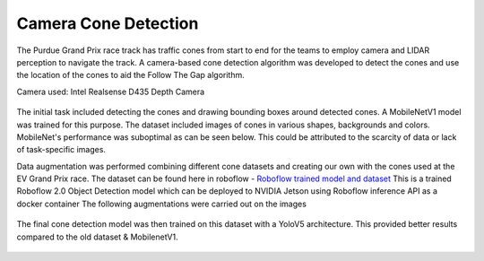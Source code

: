 .. _doc_camera_cone_detection:

Camera Cone Detection
========================

The Purdue Grand Prix race track has traffic cones from start to end for the teams to employ camera and LIDAR perception to navigate the track. A camera-based cone detection algorithm was developed to detect the cones and use the location of the cones to aid the Follow The Gap algorithm.

Camera used: Intel Realsense D435 Depth Camera 

.. figure:: img/realsense.png
  :align: center

The initial task included detecting the cones and drawing bounding boxes around detected cones. A MobileNetV1 model was trained for this purpose. The dataset included images of cones in various shapes, backgrounds and colors. MobileNet's performance was suboptimal as can be seen below. This could be attributed to the scarcity of data or lack of task-specific images.

.. raw:: html

	<iframe width="560" height="315" src="https://www.youtube.com/embed/7DExNPwIYmM" frameborder="0" allow="accelerometer; autoplay; clipboard-write; encrypted-media; gyroscope; picture-in-picture" allowfullscreen></iframe>

Data augmentation was performed combining different cone datasets and creating our own with the cones used at the EV Grand Prix race.
The dataset can be found here in roboflow - `Roboflow trained model and dataset <https://app.roboflow.com/ds/fmZgSOwqOC?key=w4lxpZmcmQ>`_
This is a trained Roboflow 2.0 Object Detection model which can be deployed to NVIDIA Jetson using Roboflow inference API as a docker container 
The following augmentations were carried out on the images 

.. figure:: img/augmentation.png
  :align: center

.. figure:: img/dataset.png
  :align: center

The final cone detection model was then trained on this dataset with a YoloV5 architecture. This provided better results compared to the old dataset & MobilenetV1.

.. figure:: img/yolo1.png
  :align: center

.. figure:: img/yolo2.png
  :align: center

  .. figure:: img/yolo3.png
  :align: center

.. figure:: img/yolo4.png
  :align: center